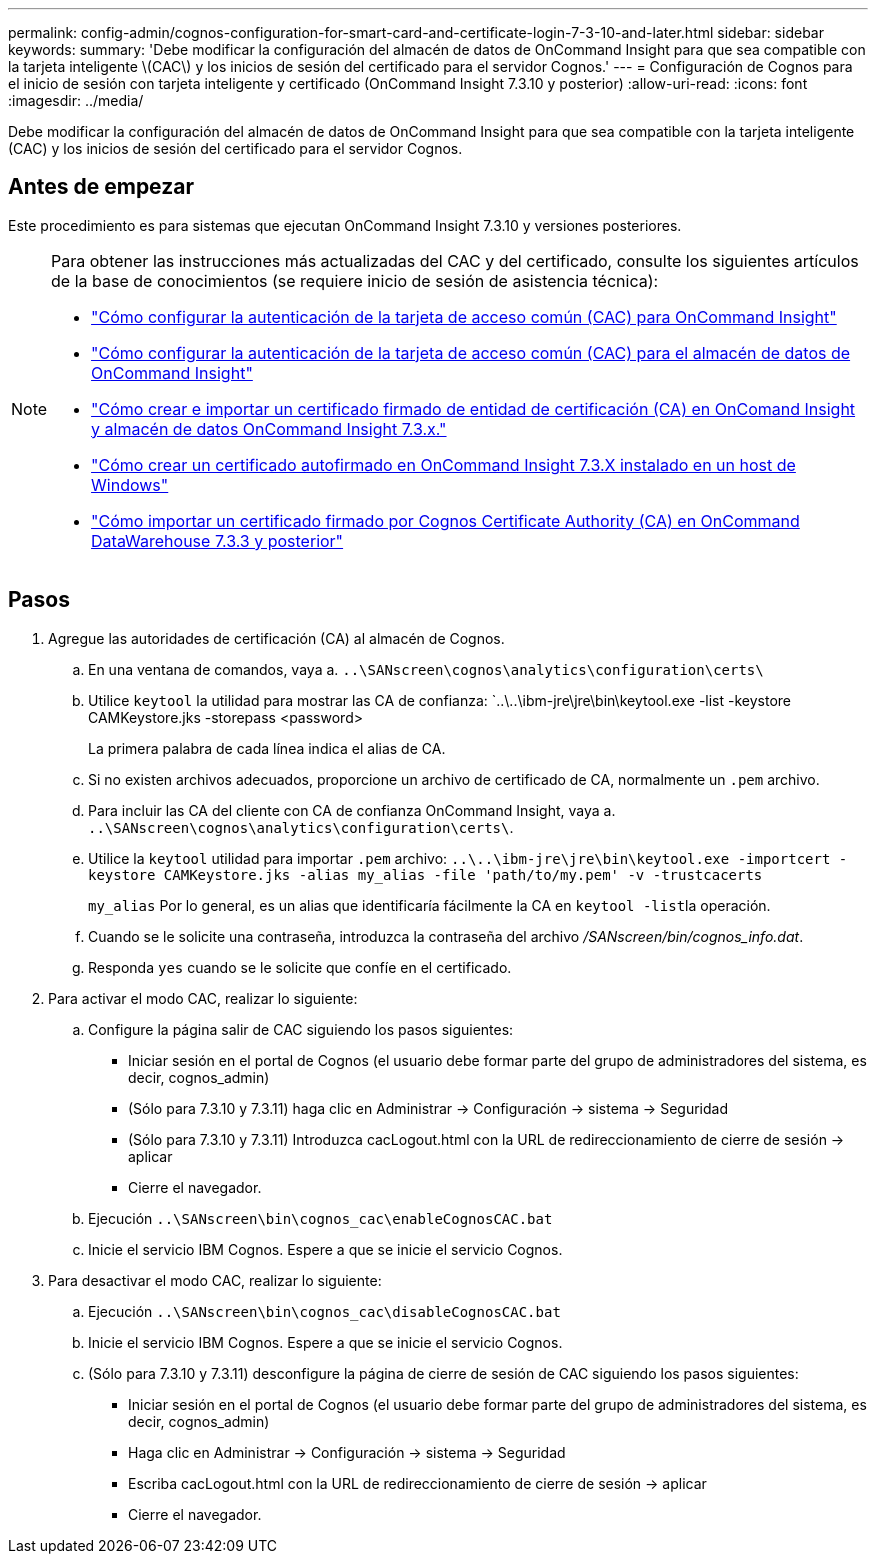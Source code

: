 ---
permalink: config-admin/cognos-configuration-for-smart-card-and-certificate-login-7-3-10-and-later.html 
sidebar: sidebar 
keywords:  
summary: 'Debe modificar la configuración del almacén de datos de OnCommand Insight para que sea compatible con la tarjeta inteligente \(CAC\) y los inicios de sesión del certificado para el servidor Cognos.' 
---
= Configuración de Cognos para el inicio de sesión con tarjeta inteligente y certificado (OnCommand Insight 7.3.10 y posterior)
:allow-uri-read: 
:icons: font
:imagesdir: ../media/


[role="lead"]
Debe modificar la configuración del almacén de datos de OnCommand Insight para que sea compatible con la tarjeta inteligente (CAC) y los inicios de sesión del certificado para el servidor Cognos.



== Antes de empezar

Este procedimiento es para sistemas que ejecutan OnCommand Insight 7.3.10 y versiones posteriores.

[NOTE]
====
Para obtener las instrucciones más actualizadas del CAC y del certificado, consulte los siguientes artículos de la base de conocimientos (se requiere inicio de sesión de asistencia técnica):

* https://kb.netapp.com/Advice_and_Troubleshooting/Data_Infrastructure_Management/OnCommand_Suite/How_to_configure_Common_Access_Card_(CAC)_authentication_for_NetApp_OnCommand_Insight["Cómo configurar la autenticación de la tarjeta de acceso común (CAC) para OnCommand Insight"]
* https://kb.netapp.com/Advice_and_Troubleshooting/Data_Infrastructure_Management/OnCommand_Suite/How_to_configure_Common_Access_Card_(CAC)_authentication_for_NetApp_OnCommand_Insight_DataWarehouse["Cómo configurar la autenticación de la tarjeta de acceso común (CAC) para el almacén de datos de OnCommand Insight"]
* https://kb.netapp.com/Advice_and_Troubleshooting/Data_Infrastructure_Management/OnCommand_Suite/How_to_create_and_import_a_Certificate_Authority_(CA)_signed_certificate_into_OCI_and_DWH_7.3.X["Cómo crear e importar un certificado firmado de entidad de certificación (CA) en OnComand Insight y almacén de datos OnCommand Insight 7.3.x."]
* https://kb.netapp.com/Advice_and_Troubleshooting/Data_Infrastructure_Management/OnCommand_Suite/How_to_create_a_Self_Signed_Certificate_within_OnCommand_Insight_7.3.X_installed_on_a_Windows_Host["Cómo crear un certificado autofirmado en OnCommand Insight 7.3.X instalado en un host de Windows"]
* https://kb.netapp.com/Advice_and_Troubleshooting/Data_Infrastructure_Management/OnCommand_Suite/How_to_import_a_Cognos_Certificate_Authority_(CA)_signed_certificate_into_DWH_7.3.3_and_later["Cómo importar un certificado firmado por Cognos Certificate Authority (CA) en OnCommand DataWarehouse 7.3.3 y posterior"]


====


== Pasos

. Agregue las autoridades de certificación (CA) al almacén de Cognos.
+
.. En una ventana de comandos, vaya a. `..\SANscreen\cognos\analytics\configuration\certs\`
.. Utilice `keytool` la utilidad para mostrar las CA de confianza: `..\..\ibm-jre\jre\bin\keytool.exe -list -keystore CAMKeystore.jks -storepass <password>


+
La primera palabra de cada línea indica el alias de CA.

+
.. Si no existen archivos adecuados, proporcione un archivo de certificado de CA, normalmente un `.pem` archivo.
.. Para incluir las CA del cliente con CA de confianza OnCommand Insight, vaya a. `..\SANscreen\cognos\analytics\configuration\certs\`.
.. Utilice la `keytool` utilidad para importar `.pem` archivo: `..\..\ibm-jre\jre\bin\keytool.exe -importcert -keystore CAMKeystore.jks -alias my_alias -file 'path/to/my.pem' -v -trustcacerts`
+
`my_alias` Por lo general, es un alias que identificaría fácilmente la CA en ``keytool -list``la operación.

.. Cuando se le solicite una contraseña, introduzca la contraseña del archivo _/SANscreen/bin/cognos_info.dat_.
.. Responda `yes` cuando se le solicite que confíe en el certificado.


. Para activar el modo CAC, realizar lo siguiente:
+
.. Configure la página salir de CAC siguiendo los pasos siguientes:
+
*** Iniciar sesión en el portal de Cognos (el usuario debe formar parte del grupo de administradores del sistema, es decir, cognos_admin)
*** (Sólo para 7.3.10 y 7.3.11) haga clic en Administrar \-> Configuración \-> sistema \-> Seguridad
*** (Sólo para 7.3.10 y 7.3.11) Introduzca cacLogout.html con la URL de redireccionamiento de cierre de sesión \-> aplicar
*** Cierre el navegador.


.. Ejecución `..\SANscreen\bin\cognos_cac\enableCognosCAC.bat`
.. Inicie el servicio IBM Cognos. Espere a que se inicie el servicio Cognos.


. Para desactivar el modo CAC, realizar lo siguiente:
+
.. Ejecución `..\SANscreen\bin\cognos_cac\disableCognosCAC.bat`
.. Inicie el servicio IBM Cognos. Espere a que se inicie el servicio Cognos.
.. (Sólo para 7.3.10 y 7.3.11) desconfigure la página de cierre de sesión de CAC siguiendo los pasos siguientes:
+
*** Iniciar sesión en el portal de Cognos (el usuario debe formar parte del grupo de administradores del sistema, es decir, cognos_admin)
*** Haga clic en Administrar \-> Configuración \-> sistema \-> Seguridad
*** Escriba cacLogout.html con la URL de redireccionamiento de cierre de sesión \-> aplicar
*** Cierre el navegador.





